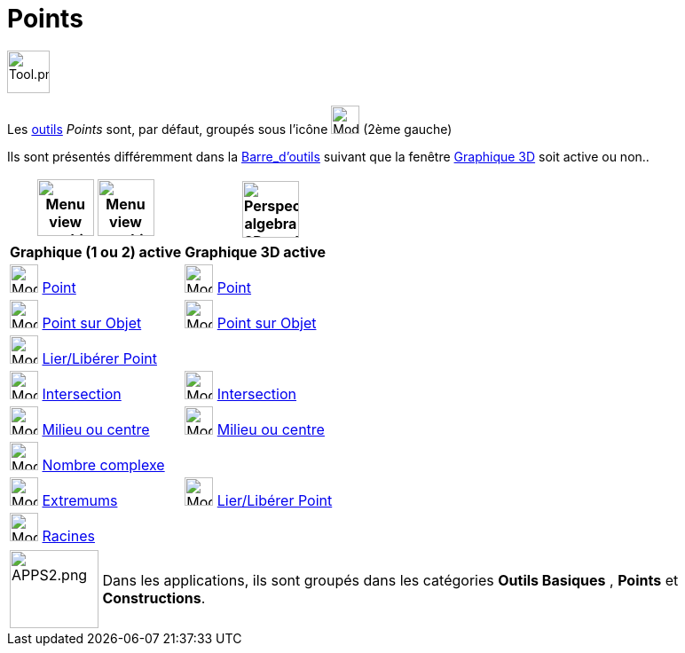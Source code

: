 = Points
:page-en: tools/Point_Tools
ifdef::env-github[:imagesdir: /fr/modules/ROOT/assets/images]

image:Tool.png[Tool.png,width=48,height=48]

Les xref:/Outils.adoc[outils] _Points_ sont, par défaut, groupés sous l’icône image:32px-Mode_point.svg.png[Mode
point.svg,width=32,height=32] (2ème gauche)

Ils sont présentés différemment dans la xref:/Barre_d_outils.adoc[Barre_d'outils] suivant que la fenêtre
xref:/Graphique_3D.adoc[Graphique 3D] soit active ou non..




[width="100%",cols="50%,50%",options="header",]
|===
|image:64px-Menu_view_graphics.svg.png[Menu view graphics.svg,width=64,height=64] image:Menu_view_graphics2.png[Menu view graphics2.pngg,width=64,height=64]|
image:64px-Perspectives_algebra_3Dgraphics.svg.png[Perspectives algebra 3Dgraphics.svg,width=64,height=64]
|*Graphique (1 ou 2) active*|*Graphique 3D active*
|image:32px-Mode_point.svg.png[Mode point.svg,width=32,height=32] xref:/tools/Point.adoc[Point] a|
image:32px-Mode_point.svg.png[Mode point.svg,width=32,height=32] xref:/tools/Point.adoc[Point]

|image:32px-Mode_pointonobject.svg.png[Mode pointonobject.svg,width=32,height=32] xref:/tools/Point_sur_Objet.adoc[Point sur Objet] 
|image:32px-Mode_pointonobject.svg.png[Mode pointonobject.svg,width=32,height=32] xref:/tools/Point_sur_Objet.adoc[Point sur Objet]

|image:32px-Mode_attachdetachpoint.svg.png[Mode attachdetachpoint.svg,width=32,height=32] xref:/tools/Lier_Libérer_Point.adoc[Lier/Libérer Point]
|

|image:32px-Mode_intersect.svg.png[Mode intersect.svg,width=32,height=32] xref:/tools/Intersection.adoc[Intersection]
|image:32px-Mode_intersect.svg.png[Mode intersect.svg,width=32,height=32] xref:/tools/Intersection.adoc[Intersection]

|image:32px-Mode_midpoint.svg.png[Mode midpoint.svg,width=32,height=32] xref:/tools/Milieu_ou_centre.adoc[Milieu ou centre]|
image:32px-Mode_midpoint.svg.png[Mode midpoint.svg,width=32,height=32] xref:/tools/Milieu_ou_centre.adoc[Milieu ou centre]

|image:32px-Mode_complexnumber.svg.png[Mode complexnumber.svg,width=32,height=32] xref:/tools/Nombre_complexe.adoc[Nombre complexe]
|

|image:32px-Mode_extremum.svg.png[Mode extremum.svg,width=32,height=32] xref:/tools/Extremums.adoc[Extremums]
|image:32px-Mode_attachdetachpoint.svg.png[Mode attachdetachpoint.svg,width=32,height=32] xref:/tools/Lier_Libérer_Point.adoc[Lier/Libérer Point]

|image:32px-Mode_roots.svg.png[Mode roots.svg,width=32,height=32] xref:/tools/Racines.adoc[Racines]
|

|===

[width=100%, cols="12%,88%",]
|===
|image:APPS2.png[APPS2.png,width=100,height=88]   |Dans les applications, ils sont groupés dans les catégories **Outils Basiques** , **Points** et **Constructions**.
|===

